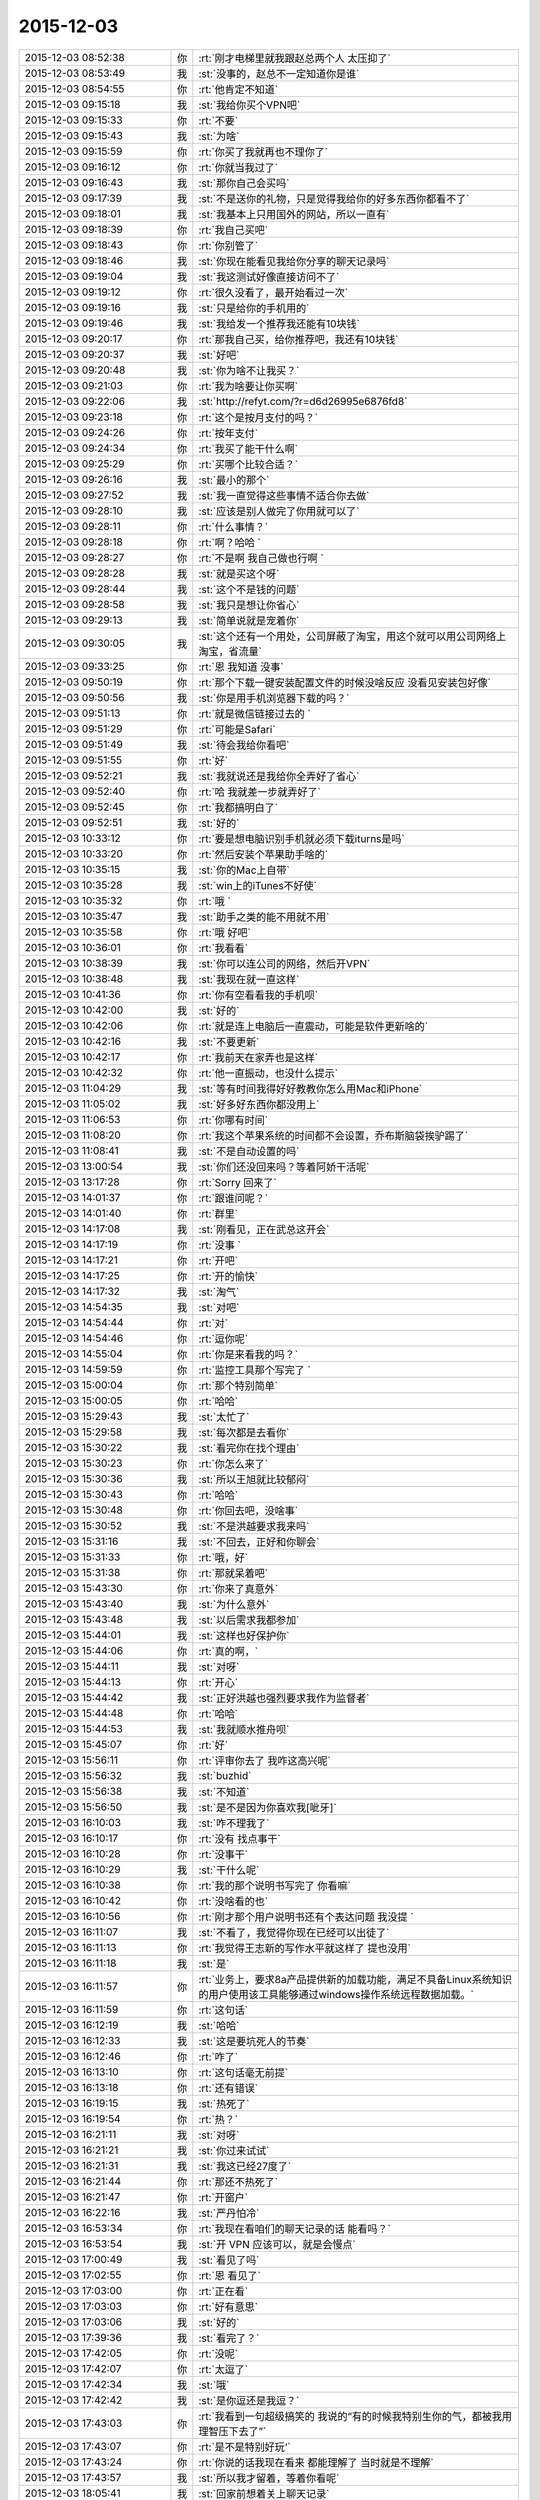 2015-12-03
-------------

.. csv-table::
   :widths: 28, 1, 60

   2015-12-03 08:52:38,你,:rt:`刚才电梯里就我跟赵总两个人 太压抑了`
   2015-12-03 08:53:49,我,:st:`没事的，赵总不一定知道你是谁`
   2015-12-03 08:54:55,你,:rt:`他肯定不知道`
   2015-12-03 09:15:18,我,:st:`我给你买个VPN吧`
   2015-12-03 09:15:33,你,:rt:`不要`
   2015-12-03 09:15:43,我,:st:`为啥`
   2015-12-03 09:15:59,你,:rt:`你买了我就再也不理你了`
   2015-12-03 09:16:12,你,:rt:`你就当我过了`
   2015-12-03 09:16:43,我,:st:`那你自己会买吗`
   2015-12-03 09:17:39,我,:st:`不是送你的礼物，只是觉得我给你的好多东西你都看不了`
   2015-12-03 09:18:01,我,:st:`我基本上只用国外的网站，所以一直有`
   2015-12-03 09:18:39,你,:rt:`我自己买吧`
   2015-12-03 09:18:43,你,:rt:`你别管了`
   2015-12-03 09:18:46,我,:st:`你现在能看见我给你分享的聊天记录吗`
   2015-12-03 09:19:04,我,:st:`我这测试好像直接访问不了`
   2015-12-03 09:19:12,你,:rt:`很久没看了，最开始看过一次`
   2015-12-03 09:19:16,我,:st:`只是给你的手机用的`
   2015-12-03 09:19:46,我,:st:`我给发一个推荐我还能有10块钱`
   2015-12-03 09:20:17,你,:rt:`那我自己买，给你推荐吧，我还有10块钱`
   2015-12-03 09:20:37,我,:st:`好吧`
   2015-12-03 09:20:48,我,:st:`你为啥不让我买？`
   2015-12-03 09:21:03,你,:rt:`我为啥要让你买啊`
   2015-12-03 09:22:06,我,:st:`http://refyt.com/?r=d6d26995e6876fd8`
   2015-12-03 09:23:18,你,:rt:`这个是按月支付的吗？`
   2015-12-03 09:24:26,你,:rt:`按年支付`
   2015-12-03 09:24:34,你,:rt:`我买了能干什么啊`
   2015-12-03 09:25:29,你,:rt:`买哪个比较合适？`
   2015-12-03 09:26:16,我,:st:`最小的那个`
   2015-12-03 09:27:52,我,:st:`我一直觉得这些事情不适合你去做`
   2015-12-03 09:28:10,我,:st:`应该是别人做完了你用就可以了`
   2015-12-03 09:28:11,你,:rt:`什么事情？`
   2015-12-03 09:28:18,你,:rt:`啊？哈哈 `
   2015-12-03 09:28:27,你,:rt:`不是啊 我自己做也行啊 `
   2015-12-03 09:28:28,我,:st:`就是买这个呀`
   2015-12-03 09:28:44,我,:st:`这个不是钱的问题`
   2015-12-03 09:28:58,我,:st:`我只是想让你省心`
   2015-12-03 09:29:13,我,:st:`简单说就是宠着你`
   2015-12-03 09:30:05,我,:st:`这个还有一个用处，公司屏蔽了淘宝，用这个就可以用公司网络上淘宝，省流量`
   2015-12-03 09:33:25,你,:rt:`恩 我知道 没事`
   2015-12-03 09:50:19,你,:rt:`那个下载一键安装配置文件的时候没啥反应 没看见安装包好像`
   2015-12-03 09:50:56,我,:st:`你是用手机浏览器下载的吗？`
   2015-12-03 09:51:13,你,:rt:`就是微信链接过去的 `
   2015-12-03 09:51:29,你,:rt:`可能是Safari`
   2015-12-03 09:51:49,我,:st:`待会我给你看吧`
   2015-12-03 09:51:55,你,:rt:`好`
   2015-12-03 09:52:21,我,:st:`我就说还是我给你全弄好了省心`
   2015-12-03 09:52:40,你,:rt:`哈 我就差一步就弄好了`
   2015-12-03 09:52:45,你,:rt:`我都搞明白了`
   2015-12-03 09:52:51,我,:st:`好的`
   2015-12-03 10:33:12,你,:rt:`要是想电脑识别手机就必须下载iturns是吗`
   2015-12-03 10:33:20,你,:rt:`然后安装个苹果助手啥的`
   2015-12-03 10:35:15,我,:st:`你的Mac上自带`
   2015-12-03 10:35:28,我,:st:`win上的iTunes不好使`
   2015-12-03 10:35:32,你,:rt:`哦 `
   2015-12-03 10:35:47,我,:st:`助手之类的能不用就不用`
   2015-12-03 10:35:58,你,:rt:`哦 好吧`
   2015-12-03 10:36:01,你,:rt:`我看看`
   2015-12-03 10:38:39,我,:st:`你可以连公司的网络，然后开VPN`
   2015-12-03 10:38:48,我,:st:`我现在就一直这样`
   2015-12-03 10:41:36,你,:rt:`你有空看看我的手机呗`
   2015-12-03 10:42:00,我,:st:`好的`
   2015-12-03 10:42:06,你,:rt:`就是连上电脑后一直震动，可能是软件更新啥的`
   2015-12-03 10:42:16,我,:st:`不要更新`
   2015-12-03 10:42:17,你,:rt:`我前天在家弄也是这样`
   2015-12-03 10:42:32,你,:rt:`他一直振动，也没什么提示`
   2015-12-03 11:04:29,我,:st:`等有时间我得好好教教你怎么用Mac和iPhone`
   2015-12-03 11:05:02,我,:st:`好多好东西你都没用上`
   2015-12-03 11:06:53,你,:rt:`你哪有时间`
   2015-12-03 11:08:20,你,:rt:`我这个苹果系统的时间都不会设置，乔布斯脑袋挨驴踢了`
   2015-12-03 11:08:41,我,:st:`不是自动设置的吗`
   2015-12-03 13:00:54,我,:st:`你们还没回来吗？等着阿娇干活呢`
   2015-12-03 13:17:28,你,:rt:`Sorry 回来了`
   2015-12-03 14:01:37,你,:rt:`跟谁问呢？`
   2015-12-03 14:01:40,你,:rt:`群里`
   2015-12-03 14:17:08,我,:st:`刚看见，正在武总这开会`
   2015-12-03 14:17:19,你,:rt:`没事 `
   2015-12-03 14:17:21,你,:rt:`开吧`
   2015-12-03 14:17:25,你,:rt:`开的愉快`
   2015-12-03 14:17:32,我,:st:`淘气`
   2015-12-03 14:54:35,我,:st:`对吧`
   2015-12-03 14:54:44,你,:rt:`对`
   2015-12-03 14:54:46,你,:rt:`逗你呢`
   2015-12-03 14:55:04,你,:rt:`你是来看我的吗？`
   2015-12-03 14:59:59,你,:rt:`监控工具那个写完了 `
   2015-12-03 15:00:04,你,:rt:`那个特别简单`
   2015-12-03 15:00:05,你,:rt:`哈哈`
   2015-12-03 15:29:43,我,:st:`太忙了`
   2015-12-03 15:29:58,我,:st:`每次都是去看你`
   2015-12-03 15:30:22,我,:st:`看完你在找个理由`
   2015-12-03 15:30:23,你,:rt:`你怎么来了`
   2015-12-03 15:30:36,我,:st:`所以王旭就比较郁闷`
   2015-12-03 15:30:43,你,:rt:`哈哈`
   2015-12-03 15:30:48,你,:rt:`你回去吧，没啥事`
   2015-12-03 15:30:52,我,:st:`不是洪越要求我来吗`
   2015-12-03 15:31:16,我,:st:`不回去，正好和你聊会`
   2015-12-03 15:31:33,你,:rt:`哦，好`
   2015-12-03 15:31:38,你,:rt:`那就呆着吧`
   2015-12-03 15:43:30,你,:rt:`你来了真意外`
   2015-12-03 15:43:40,我,:st:`为什么意外`
   2015-12-03 15:43:48,我,:st:`以后需求我都参加`
   2015-12-03 15:44:01,我,:st:`这样也好保护你`
   2015-12-03 15:44:06,你,:rt:`真的啊，`
   2015-12-03 15:44:11,我,:st:`对呀`
   2015-12-03 15:44:13,你,:rt:`开心`
   2015-12-03 15:44:42,我,:st:`正好洪越也强烈要求我作为监督者`
   2015-12-03 15:44:48,你,:rt:`哈哈`
   2015-12-03 15:44:53,我,:st:`我就顺水推舟呗`
   2015-12-03 15:45:07,你,:rt:`好`
   2015-12-03 15:56:11,你,:rt:`评审你去了 我咋这高兴呢`
   2015-12-03 15:56:32,我,:st:`buzhid`
   2015-12-03 15:56:38,我,:st:`不知道`
   2015-12-03 15:56:50,我,:st:`是不是因为你喜欢我[呲牙]`
   2015-12-03 16:10:03,我,:st:`咋不理我了`
   2015-12-03 16:10:17,你,:rt:`没有 找点事干`
   2015-12-03 16:10:28,你,:rt:`没事干`
   2015-12-03 16:10:29,我,:st:`干什么呢`
   2015-12-03 16:10:38,你,:rt:`我的那个说明书写完了 你看嘛`
   2015-12-03 16:10:42,你,:rt:`没啥看的也`
   2015-12-03 16:10:56,你,:rt:`刚才那个用户说明书还有个表达问题 我没提 `
   2015-12-03 16:11:07,我,:st:`不看了，我觉得你现在已经可以出徒了`
   2015-12-03 16:11:13,你,:rt:`我觉得王志新的写作水平就这样了  提也没用`
   2015-12-03 16:11:18,我,:st:`是`
   2015-12-03 16:11:57,你,:rt:`业务上，要求8a产品提供新的加载功能，满足不具备Linux系统知识的用户使用该工具能够通过windows操作系统远程数据加载。`
   2015-12-03 16:11:59,你,:rt:`这句话`
   2015-12-03 16:12:19,我,:st:`哈哈`
   2015-12-03 16:12:33,我,:st:`这是要坑死人的节奏`
   2015-12-03 16:12:46,你,:rt:`咋了`
   2015-12-03 16:13:10,你,:rt:`这句话毫无前提`
   2015-12-03 16:13:18,你,:rt:`还有错误`
   2015-12-03 16:19:15,我,:st:`热死了`
   2015-12-03 16:19:54,你,:rt:`热？`
   2015-12-03 16:21:11,我,:st:`对呀`
   2015-12-03 16:21:21,我,:st:`你过来试试`
   2015-12-03 16:21:31,我,:st:`我这已经27度了`
   2015-12-03 16:21:44,你,:rt:`那还不热死了`
   2015-12-03 16:21:47,你,:rt:`开窗户`
   2015-12-03 16:22:16,我,:st:`严丹怕冷`
   2015-12-03 16:53:34,你,:rt:`我现在看咱们的聊天记录的话 能看吗？`
   2015-12-03 16:53:54,我,:st:`开 VPN 应该可以，就是会慢点`
   2015-12-03 17:00:49,我,:st:`看见了吗`
   2015-12-03 17:02:55,你,:rt:`恩 看见了`
   2015-12-03 17:03:00,你,:rt:`正在看`
   2015-12-03 17:03:03,你,:rt:`好有意思`
   2015-12-03 17:03:06,我,:st:`好的`
   2015-12-03 17:39:36,我,:st:`看完了？`
   2015-12-03 17:42:05,你,:rt:`没呢`
   2015-12-03 17:42:07,你,:rt:`太逗了`
   2015-12-03 17:42:34,我,:st:`哦`
   2015-12-03 17:42:42,我,:st:`是你逗还是我逗？`
   2015-12-03 17:43:03,你,:rt:`我看到一句超级搞笑的 我说的“有的时候我特别生你的气，都被我用理智压下去了”`
   2015-12-03 17:43:07,你,:rt:`是不是特别好玩‘`
   2015-12-03 17:43:24,你,:rt:`你说的话我现在看来 都能理解了 当时就是不理解`
   2015-12-03 17:43:57,我,:st:`所以我才留着，等着你看呢`
   2015-12-03 18:05:41,我,:st:`回家前想着关上聊天记录`
